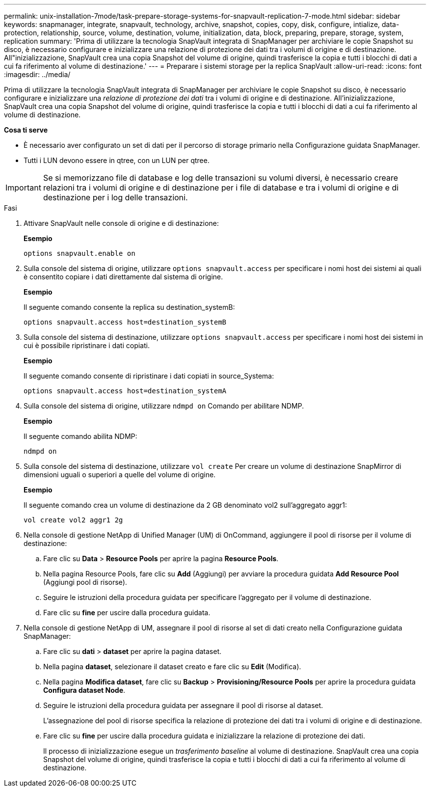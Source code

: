 ---
permalink: unix-installation-7mode/task-prepare-storage-systems-for-snapvault-replication-7-mode.html 
sidebar: sidebar 
keywords: snapmanager, integrate, snapvault, technology, archive, snapshot, copies, copy, disk, configure, intialize, data-protection, relationship, source, volume, destination, volume, initialization, data, block, preparing, prepare, storage, system, replication 
summary: 'Prima di utilizzare la tecnologia SnapVault integrata di SnapManager per archiviare le copie Snapshot su disco, è necessario configurare e inizializzare una relazione di protezione dei dati tra i volumi di origine e di destinazione. All"inizializzazione, SnapVault crea una copia Snapshot del volume di origine, quindi trasferisce la copia e tutti i blocchi di dati a cui fa riferimento al volume di destinazione.' 
---
= Preparare i sistemi storage per la replica SnapVault
:allow-uri-read: 
:icons: font
:imagesdir: ../media/


[role="lead"]
Prima di utilizzare la tecnologia SnapVault integrata di SnapManager per archiviare le copie Snapshot su disco, è necessario configurare e inizializzare una _relazione di protezione dei dati_ tra i volumi di origine e di destinazione. All'inizializzazione, SnapVault crea una copia Snapshot del volume di origine, quindi trasferisce la copia e tutti i blocchi di dati a cui fa riferimento al volume di destinazione.

*Cosa ti serve*

* È necessario aver configurato un set di dati per il percorso di storage primario nella Configurazione guidata SnapManager.
* Tutti i LUN devono essere in qtree, con un LUN per qtree.



IMPORTANT: Se si memorizzano file di database e log delle transazioni su volumi diversi, è necessario creare relazioni tra i volumi di origine e di destinazione per i file di database e tra i volumi di origine e di destinazione per i log delle transazioni.

.Fasi
. Attivare SnapVault nelle console di origine e di destinazione:
+
*Esempio*

+
[listing]
----
options snapvault.enable on
----
. Sulla console del sistema di origine, utilizzare `options snapvault.access` per specificare i nomi host dei sistemi ai quali è consentito copiare i dati direttamente dal sistema di origine.
+
*Esempio*

+
Il seguente comando consente la replica su destination_systemB:

+
[listing]
----
options snapvault.access host=destination_systemB
----
. Sulla console del sistema di destinazione, utilizzare `options snapvault.access` per specificare i nomi host dei sistemi in cui è possibile ripristinare i dati copiati.
+
*Esempio*

+
Il seguente comando consente di ripristinare i dati copiati in source_Systema:

+
[listing]
----
options snapvault.access host=destination_systemA
----
. Sulla console del sistema di origine, utilizzare `ndmpd on` Comando per abilitare NDMP.
+
*Esempio*

+
Il seguente comando abilita NDMP:

+
[listing]
----
ndmpd on
----
. Sulla console del sistema di destinazione, utilizzare `vol create` Per creare un volume di destinazione SnapMirror di dimensioni uguali o superiori a quelle del volume di origine.
+
*Esempio*

+
Il seguente comando crea un volume di destinazione da 2 GB denominato vol2 sull'aggregato aggr1:

+
[listing]
----
vol create vol2 aggr1 2g
----
. Nella console di gestione NetApp di Unified Manager (UM) di OnCommand, aggiungere il pool di risorse per il volume di destinazione:
+
.. Fare clic su *Data* > *Resource Pools* per aprire la pagina *Resource Pools*.
.. Nella pagina Resource Pools, fare clic su *Add* (Aggiungi) per avviare la procedura guidata *Add Resource Pool* (Aggiungi pool di risorse).
.. Seguire le istruzioni della procedura guidata per specificare l'aggregato per il volume di destinazione.
.. Fare clic su *fine* per uscire dalla procedura guidata.


. Nella console di gestione NetApp di UM, assegnare il pool di risorse al set di dati creato nella Configurazione guidata SnapManager:
+
.. Fare clic su *dati* > *dataset* per aprire la pagina dataset.
.. Nella pagina *dataset*, selezionare il dataset creato e fare clic su *Edit* (Modifica).
.. Nella pagina *Modifica dataset*, fare clic su *Backup* > *Provisioning/Resource Pools* per aprire la procedura guidata *Configura dataset Node*.
.. Seguire le istruzioni della procedura guidata per assegnare il pool di risorse al dataset.
+
L'assegnazione del pool di risorse specifica la relazione di protezione dei dati tra i volumi di origine e di destinazione.

.. Fare clic su *fine* per uscire dalla procedura guidata e inizializzare la relazione di protezione dei dati.
+
Il processo di inizializzazione esegue un _trasferimento baseline_ al volume di destinazione. SnapVault crea una copia Snapshot del volume di origine, quindi trasferisce la copia e tutti i blocchi di dati a cui fa riferimento al volume di destinazione.




